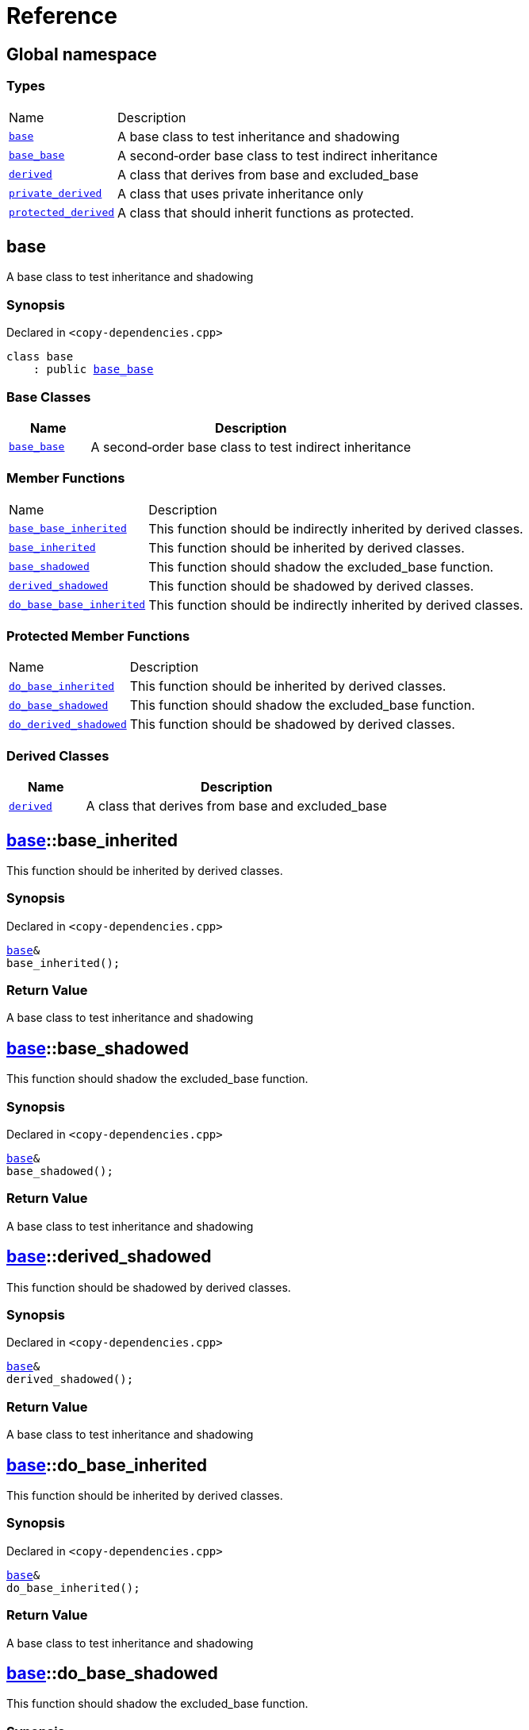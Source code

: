 = Reference
:mrdocs:

[#index]
== Global namespace

=== Types

[cols="1,4"]
|===
| Name| Description
| link:#base[`base`] 
| A base class to test inheritance and shadowing
| link:#base_base[`base&lowbar;base`] 
| A second&hyphen;order base class to test indirect inheritance
| link:#derived[`derived`] 
| A class that derives from base and excluded&lowbar;base
| link:#private_derived[`private&lowbar;derived`] 
| A class that uses private inheritance only
| link:#protected_derived[`protected&lowbar;derived`] 
| A class that should inherit functions as protected&period;
|===

[#base]
== base

A base class to test inheritance and shadowing

=== Synopsis

Declared in `&lt;copy&hyphen;dependencies&period;cpp&gt;`

[source,cpp,subs="verbatim,replacements,macros,-callouts"]
----
class base
    : public link:#base_base[base&lowbar;base]
----

=== Base Classes

[cols="1,4"]
|===
|Name|Description

| `link:#base_base[base&lowbar;base]`
| A second&hyphen;order base class to test indirect inheritance
|===

=== Member Functions

[cols="1,4"]
|===
| Name| Description
| link:#base_base-base_base_inherited[`base&lowbar;base&lowbar;inherited`] 
| This function should be indirectly inherited by derived classes&period;
| link:#base-base_inherited[`base&lowbar;inherited`] 
| This function should be inherited by derived classes&period;
| link:#base-base_shadowed[`base&lowbar;shadowed`] 
| This function should shadow the excluded&lowbar;base function&period;
| link:#base-derived_shadowed[`derived&lowbar;shadowed`] 
| This function should be shadowed by derived classes&period;
| link:#base_base-do_base_base_inherited[`do&lowbar;base&lowbar;base&lowbar;inherited`] 
| This function should be indirectly inherited by derived classes&period;
|===

=== Protected Member Functions

[cols="1,4"]
|===
| Name| Description
| link:#base-do_base_inherited[`do&lowbar;base&lowbar;inherited`] 
| This function should be inherited by derived classes&period;
| link:#base-do_base_shadowed[`do&lowbar;base&lowbar;shadowed`] 
| This function should shadow the excluded&lowbar;base function&period;
| link:#base-do_derived_shadowed[`do&lowbar;derived&lowbar;shadowed`] 
| This function should be shadowed by derived classes&period;
|===

=== Derived Classes

[cols="1,4"]
|===
|Name|Description

| link:#derived[`derived`]
| A class that derives from base and excluded&lowbar;base
|===

[#base-base_inherited]
== link:#base[base]::base&lowbar;inherited

This function should be inherited by derived classes&period;

=== Synopsis

Declared in `&lt;copy&hyphen;dependencies&period;cpp&gt;`

[source,cpp,subs="verbatim,replacements,macros,-callouts"]
----
link:#base[base]&
base&lowbar;inherited();
----

=== Return Value

A base class to test inheritance and shadowing

[#base-base_shadowed]
== link:#base[base]::base&lowbar;shadowed

This function should shadow the excluded&lowbar;base function&period;

=== Synopsis

Declared in `&lt;copy&hyphen;dependencies&period;cpp&gt;`

[source,cpp,subs="verbatim,replacements,macros,-callouts"]
----
link:#base[base]&
base&lowbar;shadowed();
----

=== Return Value

A base class to test inheritance and shadowing

[#base-derived_shadowed]
== link:#base[base]::derived&lowbar;shadowed

This function should be shadowed by derived classes&period;

=== Synopsis

Declared in `&lt;copy&hyphen;dependencies&period;cpp&gt;`

[source,cpp,subs="verbatim,replacements,macros,-callouts"]
----
link:#base[base]&
derived&lowbar;shadowed();
----

=== Return Value

A base class to test inheritance and shadowing

[#base-do_base_inherited]
== link:#base[base]::do&lowbar;base&lowbar;inherited

This function should be inherited by derived classes&period;

=== Synopsis

Declared in `&lt;copy&hyphen;dependencies&period;cpp&gt;`

[source,cpp,subs="verbatim,replacements,macros,-callouts"]
----
link:#base[base]&
do&lowbar;base&lowbar;inherited();
----

=== Return Value

A base class to test inheritance and shadowing

[#base-do_base_shadowed]
== link:#base[base]::do&lowbar;base&lowbar;shadowed

This function should shadow the excluded&lowbar;base function&period;

=== Synopsis

Declared in `&lt;copy&hyphen;dependencies&period;cpp&gt;`

[source,cpp,subs="verbatim,replacements,macros,-callouts"]
----
link:#base[base]&
do&lowbar;base&lowbar;shadowed();
----

=== Return Value

A base class to test inheritance and shadowing

[#base-do_derived_shadowed]
== link:#base[base]::do&lowbar;derived&lowbar;shadowed

This function should be shadowed by derived classes&period;

=== Synopsis

Declared in `&lt;copy&hyphen;dependencies&period;cpp&gt;`

[source,cpp,subs="verbatim,replacements,macros,-callouts"]
----
link:#base[base]&
do&lowbar;derived&lowbar;shadowed();
----

=== Return Value

A base class to test inheritance and shadowing

[#base_base]
== base&lowbar;base

A second&hyphen;order base class to test indirect inheritance

=== Synopsis

Declared in `&lt;copy&hyphen;dependencies&period;cpp&gt;`

[source,cpp,subs="verbatim,replacements,macros,-callouts"]
----
class base&lowbar;base;
----

=== Member Functions

[cols="1,4"]
|===
| Name| Description
| link:#base_base-base_base_inherited[`base&lowbar;base&lowbar;inherited`] 
| This function should be indirectly inherited by derived classes&period;
| link:#base_base-do_base_base_inherited[`do&lowbar;base&lowbar;base&lowbar;inherited`] 
| This function should be indirectly inherited by derived classes&period;
|===

=== Derived Classes

[cols="1,4"]
|===
|Name|Description

| link:#base[`base`]
| A base class to test inheritance and shadowing
|===

[#base_base-base_base_inherited]
== link:#base_base[base&lowbar;base]::base&lowbar;base&lowbar;inherited

This function should be indirectly inherited by derived classes&period;

=== Synopsis

Declared in `&lt;copy&hyphen;dependencies&period;cpp&gt;`

[source,cpp,subs="verbatim,replacements,macros,-callouts"]
----
link:#base_base[base&lowbar;base]&
base&lowbar;base&lowbar;inherited();
----

=== Return Value

A second&hyphen;order base class to test indirect inheritance

[#base_base-do_base_base_inherited]
== link:#base_base[base&lowbar;base]::do&lowbar;base&lowbar;base&lowbar;inherited

This function should be indirectly inherited by derived classes&period;

=== Synopsis

Declared in `&lt;copy&hyphen;dependencies&period;cpp&gt;`

[source,cpp,subs="verbatim,replacements,macros,-callouts"]
----
link:#base_base[base&lowbar;base]&
do&lowbar;base&lowbar;base&lowbar;inherited();
----

=== Return Value

A second&hyphen;order base class to test indirect inheritance

[#derived]
== derived

A class that derives from base and excluded&lowbar;base

=== Synopsis

Declared in `&lt;copy&hyphen;dependencies&period;cpp&gt;`

[source,cpp,subs="verbatim,replacements,macros,-callouts"]
----
class derived
    : public link:#base[base]
    , public excluded&lowbar;base
----

=== Base Classes

[cols="1,4"]
|===
|Name|Description

| `link:#base[base]`
| A base class to test inheritance and shadowing
| `excluded&lowbar;base`
| 
|===

=== Member Functions

[cols="1,4"]
|===
| Name| Description
| link:#base_base-base_base_inherited[`base&lowbar;base&lowbar;inherited`] 
| This function should be indirectly inherited by derived classes&period;
| link:#base-base_inherited[`base&lowbar;inherited`] 
| This function should be inherited by derived classes&period;
| link:#base-base_shadowed[`base&lowbar;shadowed`] 
| This function should shadow the excluded&lowbar;base function&period;
| link:#derived-derived_shadowed[`derived&lowbar;shadowed`] 
| This function should shadow the base class function&period;
| link:#base_base-do_base_base_inherited[`do&lowbar;base&lowbar;base&lowbar;inherited`] 
| This function should be indirectly inherited by derived classes&period;
| link:#derived-do_derived_shadowed[`do&lowbar;derived&lowbar;shadowed`] 
| This function should shadow the base class function&period;
| link:#derived-excluded_inherited[`excluded&lowbar;inherited`] 
| This function should be inherited by derived classes&period;
|===

=== Protected Member Functions

[cols="1,4"]
|===
| Name| Description
| link:#base-do_base_inherited[`do&lowbar;base&lowbar;inherited`] 
| This function should be inherited by derived classes&period;
| link:#base-do_base_shadowed[`do&lowbar;base&lowbar;shadowed`] 
| This function should shadow the excluded&lowbar;base function&period;
| link:#base-do_derived_shadowed[`do&lowbar;derived&lowbar;shadowed`] 
| This function should be shadowed by derived classes&period;
| link:#derived-do_excluded_inherited[`do&lowbar;excluded&lowbar;inherited`] 
| This function should be inherited by derived classes&period;
| link:#derived-do_shadowed[`do&lowbar;shadowed`] 
| This function should be shadowed by derived classes&period;
|===

[#derived-derived_shadowed]
== link:#derived[derived]::derived&lowbar;shadowed

This function should shadow the base class function&period;

=== Synopsis

Declared in `&lt;copy&hyphen;dependencies&period;cpp&gt;`

[source,cpp,subs="verbatim,replacements,macros,-callouts"]
----
link:#derived[derived]&
derived&lowbar;shadowed();
----

=== Return Value

A class that derives from base and excluded&lowbar;base

[#derived-do_derived_shadowed]
== link:#derived[derived]::do&lowbar;derived&lowbar;shadowed

This function should shadow the base class function&period;

=== Synopsis

Declared in `&lt;copy&hyphen;dependencies&period;cpp&gt;`

[source,cpp,subs="verbatim,replacements,macros,-callouts"]
----
link:#derived[derived]&
do&lowbar;derived&lowbar;shadowed();
----

=== Return Value

A class that derives from base and excluded&lowbar;base

[#derived-excluded_inherited]
== link:#derived[derived]::excluded&lowbar;inherited

This function should be inherited by derived classes&period;

=== Synopsis

Declared in `&lt;copy&hyphen;dependencies&period;cpp&gt;`

[source,cpp,subs="verbatim,replacements,macros,-callouts"]
----
excluded&lowbar;base&
excluded&lowbar;inherited();
----

[#derived-do_excluded_inherited]
== link:#derived[derived]::do&lowbar;excluded&lowbar;inherited

This function should be inherited by derived classes&period;

=== Synopsis

Declared in `&lt;copy&hyphen;dependencies&period;cpp&gt;`

[source,cpp,subs="verbatim,replacements,macros,-callouts"]
----
excluded&lowbar;base&
do&lowbar;excluded&lowbar;inherited();
----

[#derived-do_shadowed]
== link:#derived[derived]::do&lowbar;shadowed

This function should be shadowed by derived classes&period;

=== Synopsis

Declared in `&lt;copy&hyphen;dependencies&period;cpp&gt;`

[source,cpp,subs="verbatim,replacements,macros,-callouts"]
----
excluded&lowbar;base&
do&lowbar;shadowed();
----

[#private_derived]
== private&lowbar;derived

A class that uses private inheritance only

=== Synopsis

Declared in `&lt;copy&hyphen;dependencies&period;cpp&gt;`

[source,cpp,subs="verbatim,replacements,macros,-callouts"]
----
class private&lowbar;derived
    : link:#base[base]
    , excluded&lowbar;base
----

=== Member Functions

[cols="1,4"]
|===
| Name| Description
| link:#private_derived-derived_shadowed[`derived&lowbar;shadowed`] 
| This function should shadow the base class function&period;
| link:#private_derived-do_derived_shadowed[`do&lowbar;derived&lowbar;shadowed`] 
| This function should shadow the base class function&period;
|===

[#private_derived-derived_shadowed]
== link:#private_derived[private&lowbar;derived]::derived&lowbar;shadowed

This function should shadow the base class function&period;

=== Synopsis

Declared in `&lt;copy&hyphen;dependencies&period;cpp&gt;`

[source,cpp,subs="verbatim,replacements,macros,-callouts"]
----
link:#private_derived[private&lowbar;derived]&
derived&lowbar;shadowed();
----

=== Return Value

A class that uses private inheritance only

[#private_derived-do_derived_shadowed]
== link:#private_derived[private&lowbar;derived]::do&lowbar;derived&lowbar;shadowed

This function should shadow the base class function&period;

=== Synopsis

Declared in `&lt;copy&hyphen;dependencies&period;cpp&gt;`

[source,cpp,subs="verbatim,replacements,macros,-callouts"]
----
link:#private_derived[private&lowbar;derived]&
do&lowbar;derived&lowbar;shadowed();
----

=== Return Value

A class that uses private inheritance only

[#protected_derived]
== protected&lowbar;derived

A class that should inherit functions as protected&period;

=== Synopsis

Declared in `&lt;copy&hyphen;dependencies&period;cpp&gt;`

[source,cpp,subs="verbatim,replacements,macros,-callouts"]
----
class protected&lowbar;derived
    : protected link:#base[base]
    , protected excluded&lowbar;base
----

=== Protected Base Classes

[cols="1,4"]
|===
|Name|Description

| `link:#base[base]`
| A base class to test inheritance and shadowing
| `excluded&lowbar;base`
| 
|===

=== Member Functions

[cols="1,4"]
|===
| Name| Description
| link:#protected_derived-derived_shadowed[`derived&lowbar;shadowed`] 
| This function should shadow the base class function&period;
| link:#protected_derived-do_derived_shadowed[`do&lowbar;derived&lowbar;shadowed`] 
| This function should shadow the base class function&period;
|===

=== Protected Member Functions

[cols="1,4"]
|===
| Name| Description
| link:#base_base-base_base_inherited[`base&lowbar;base&lowbar;inherited`] 
| This function should be indirectly inherited by derived classes&period;
| link:#base-base_inherited[`base&lowbar;inherited`] 
| This function should be inherited by derived classes&period;
| link:#base-base_shadowed[`base&lowbar;shadowed`] 
| This function should shadow the excluded&lowbar;base function&period;
| link:#base-derived_shadowed[`derived&lowbar;shadowed`] 
| This function should be shadowed by derived classes&period;
| link:#base_base-do_base_base_inherited[`do&lowbar;base&lowbar;base&lowbar;inherited`] 
| This function should be indirectly inherited by derived classes&period;
| link:#base-do_base_inherited[`do&lowbar;base&lowbar;inherited`] 
| This function should be inherited by derived classes&period;
| link:#base-do_base_shadowed[`do&lowbar;base&lowbar;shadowed`] 
| This function should shadow the excluded&lowbar;base function&period;
| link:#base-do_derived_shadowed[`do&lowbar;derived&lowbar;shadowed`] 
| This function should be shadowed by derived classes&period;
| link:#protected_derived-do_excluded_inherited[`do&lowbar;excluded&lowbar;inherited`] 
| This function should be inherited by derived classes&period;
| link:#protected_derived-do_shadowed[`do&lowbar;shadowed`] 
| This function should be shadowed by derived classes&period;
| link:#protected_derived-excluded_inherited[`excluded&lowbar;inherited`] 
| This function should be inherited by derived classes&period;
|===

[#protected_derived-derived_shadowed]
== link:#protected_derived[protected&lowbar;derived]::derived&lowbar;shadowed

This function should shadow the base class function&period;

=== Synopsis

Declared in `&lt;copy&hyphen;dependencies&period;cpp&gt;`

[source,cpp,subs="verbatim,replacements,macros,-callouts"]
----
link:#protected_derived[protected&lowbar;derived]&
derived&lowbar;shadowed();
----

=== Return Value

A class that should inherit functions as protected&period;

[#protected_derived-do_derived_shadowed]
== link:#protected_derived[protected&lowbar;derived]::do&lowbar;derived&lowbar;shadowed

This function should shadow the base class function&period;

=== Synopsis

Declared in `&lt;copy&hyphen;dependencies&period;cpp&gt;`

[source,cpp,subs="verbatim,replacements,macros,-callouts"]
----
link:#protected_derived[protected&lowbar;derived]&
do&lowbar;derived&lowbar;shadowed();
----

=== Return Value

A class that should inherit functions as protected&period;

[#protected_derived-do_excluded_inherited]
== link:#protected_derived[protected&lowbar;derived]::do&lowbar;excluded&lowbar;inherited

This function should be inherited by derived classes&period;

=== Synopsis

Declared in `&lt;copy&hyphen;dependencies&period;cpp&gt;`

[source,cpp,subs="verbatim,replacements,macros,-callouts"]
----
excluded&lowbar;base&
do&lowbar;excluded&lowbar;inherited();
----

[#protected_derived-do_shadowed]
== link:#protected_derived[protected&lowbar;derived]::do&lowbar;shadowed

This function should be shadowed by derived classes&period;

=== Synopsis

Declared in `&lt;copy&hyphen;dependencies&period;cpp&gt;`

[source,cpp,subs="verbatim,replacements,macros,-callouts"]
----
excluded&lowbar;base&
do&lowbar;shadowed();
----

[#protected_derived-excluded_inherited]
== link:#protected_derived[protected&lowbar;derived]::excluded&lowbar;inherited

This function should be inherited by derived classes&period;

=== Synopsis

Declared in `&lt;copy&hyphen;dependencies&period;cpp&gt;`

[source,cpp,subs="verbatim,replacements,macros,-callouts"]
----
excluded&lowbar;base&
excluded&lowbar;inherited();
----


[.small]#Created with https://www.mrdocs.com[MrDocs]#
